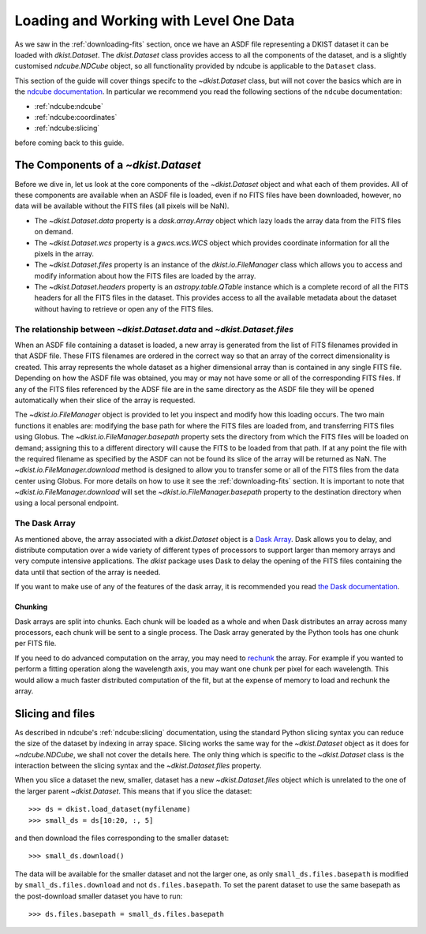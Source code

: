 .. _loadinglevel1data:

Loading and Working with Level One Data
=======================================

As we saw in the :ref:`downloading-fits` section, once we have an ASDF file representing a DKIST dataset it can be loaded with `dkist.Dataset`.
The `dkist.Dataset` class provides access to all the components of the dataset, and is a slightly customised `ndcube.NDCube` object, so all functionality provided by ndcube is applicable to the ``Dataset`` class.

This section of the guide will cover things specifc to the `~dkist.Dataset` class, but will not cover the basics which are in the `ndcube documentation <https://docs.sunpy.org/projects/ndcube>`__.
In particular we recommend you read the following sections of the ``ndcube`` documentation:

* :ref:`ndcube:ndcube`
* :ref:`ndcube:coordinates`
* :ref:`ndcube:slicing`

before coming back to this guide.

The Components of a `~dkist.Dataset`
------------------------------------

Before we dive in, let us look at the core components of the `~dkist.Dataset` object and what each of them provides.
All of these components are available when an ASDF file is loaded, even if no FITS files have been downloaded, however, no data will be available without the FITS files (all pixels will be NaN).

* The `~dkist.Dataset.data` property is a `dask.array.Array` object which lazy loads the array data from the FITS files on demand.
* The `~dkist.Dataset.wcs` property is a `gwcs.wcs.WCS` object which provides coordinate information for all the pixels in the array.
* The `~dkist.Dataset.files` property is an instance of the `dkist.io.FileManager` class which allows you to access and modify information about how the FITS files are loaded by the array.
* The `~dkist.Dataset.headers` property is an `astropy.table.QTable` instance which is a complete record of all the FITS headers for all the FITS files in the dataset. This provides access to all the available metadata about the dataset without having to retrieve or open any of the FITS files.

The relationship between `~dkist.Dataset.data` and `~dkist.Dataset.files`
#########################################################################

When an ASDF file containing a dataset is loaded, a new array is generated from the list of FITS filenames provided in that ASDF file.
These FITS filenames are ordered in the correct way so that an array of the correct dimensionality is created. This array represents the whole dataset as a higher dimensional array than is contained in any single FITS file.
Depending on how the ASDF file was obtained, you may or may not have some or all of the corresponding FITS files.
If any of the FITS files referenced by the ADSF file are in the same directory as the ASDF file they will be opened automatically when their slice of the array is requested.

The `~dkist.io.FileManager` object is provided to let you inspect and modify how this loading occurs.
The two main functions it enables are: modifying the base path for where the FITS files are loaded from, and transferring FITS files using Globus.
The `~dkist.io.FileManager.basepath` property sets the directory from which the FITS files will be loaded on demand; assigning this to a different directory will cause the FITS to be loaded from that path.
If at any point the file with the required filename as specified by the ASDF can not be found its slice of the array will be returned as NaN.
The `~dkist.io.FileManager.download` method is designed to allow you to transfer some or all of the FITS files from the data center using Globus.
For more details on how to use it see the :ref:`downloading-fits` section.
It is important to note that `~dkist.io.FileManager.download` will set the `~dkist.io.FileManager.basepath` property to the destination directory when using a local personal endpoint.

The Dask Array
##############

As mentioned above, the array associated with a `dkist.Dataset` object is a `Dask Array <https://docs.dask.org/en/latest/array.html>`__.
Dask allows you to delay, and distribute computation over a wide variety of different types of processors to support larger than memory arrays and very compute intensive applications.
The `dkist` package uses Dask to delay the opening of the FITS files containing the data until that section of the array is needed.

If you want to make use of any of the features of the dask array, it is recommended you read `the Dask documentation <https://docs.dask.org/en/latest/array.html>`__.

Chunking
~~~~~~~~

Dask arrays are split into chunks.
Each chunk will be loaded as a whole and when Dask distributes an array across many processors, each chunk will be sent to a single process.
The Dask array generated by the Python tools has one chunk per FITS file.

If you need to do advanced computation on the array, you may need to `rechunk <https://docs.dask.org/en/latest/array-chunks.html#rechunking>`__ the array.
For example if you wanted to perform a fitting operation along the wavelength axis, you may want one chunk per pixel for each wavelength.
This would allow a much faster distributed computation of the fit, but at the expense of memory to load and rechunk the array.

.. _dataset-slicing:

Slicing and files
-----------------

As described in ndcube's :ref:`ndcube:slicing` documentation, using the standard Python slicing syntax you can reduce the size of the dataset by indexing in array space.
Slicing works the same way for the `~dkist.Dataset` object as it does for `~ndcube.NDCube`, we shall not cover the details here.
The only thing which is specific to the `~dkist.Dataset` class is the interaction between the slicing syntax and the `~dkist.Dataset.files` property.

When you slice a dataset the new, smaller, dataset has a new `~dkist.Dataset.files` object which is unrelated to the one of the larger parent `~dkist.Dataset`.
This means that if you slice the dataset::

  >>> ds = dkist.load_dataset(myfilename)
  >>> small_ds = ds[10:20, :, 5]

and then download the files corresponding to the smaller dataset::

  >>> small_ds.download()

The data will be available for the smaller dataset and not the larger one, as only ``small_ds.files.basepath`` is modified by ``small_ds.files.download`` and not ``ds.files.basepath``.
To set the parent dataset to use the same basepath as the post-download smaller dataset you have to run::

  >>> ds.files.basepath = small_ds.files.basepath
